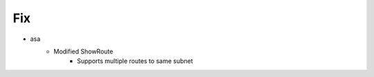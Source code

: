 --------------------------------------------------------------------------------
                                      Fix
--------------------------------------------------------------------------------

* asa
    * Modified ShowRoute
        * Supports multiple routes to same subnet
